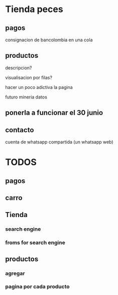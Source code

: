 * Tienda peces
** pagos
consignacion de bancolombia en una cola
** productos

descripcion?

visualisacion por filas?

hacer un poco adictiva la pagina

futuro mineria datos



** ponerla a funcionar el 30 junio

** contacto

cuenta de whatsapp compartida (un whatsapp web)


* TODOS

** pagos

** carro

** Tienda

*** search engine

*** froms for search engine

** productos

*** agregar

*** pagina por cada producto
